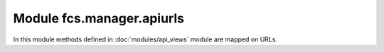 .. _ManagerApiUrls::

Module fcs.manager.apiurls
=======================================

In this module methods defined in :doc:`modules/api_views` module are mapped on URLs.

